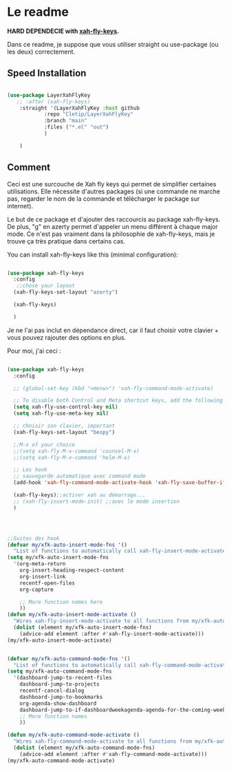 * Le readme

*HARD DEPENDECIE with [[https://github.com/xahlee/xah-fly-keys][xah-fly-keys]].*

Dans ce readme, je suppose que vous utiliser straight ou use-package (ou les deux) correctement.

** Speed Installation


#+begin_src emacs-lisp 

(use-package LayerXahFlyKey
   ;; :after (xah-fly-keys)
    :straight '(LayerXahFlyKey :host github
			:repo "Cletip/LayerXahFlyKey"
			:branch "main"
			:files ("*.el" "out")
			)
    
    )

#+end_src

** Comment

Ceci est une surcouche de Xah fly keys qui permet de simplifier certaines utilisations. Elle nécessite d'autres packages (si une commande ne marche pas, regarder le nom de la commande et télécharger le package sur internet).

Le but de ce package et d'ajouter des raccourcis au package xah-fly-keys. De plus, "g" en azerty permet d'appeler un menu différent à chaque major mode. Ce n'est pas vraiment dans la philosophie de xah-fly-keys, mais je trouve ça très pratique dans certains cas.


You can install xah-fly-keys like this (minimal configuration):


#+begin_src emacs-lisp 
  
  (use-package xah-fly-keys	     
    :config
     ;;chose your layout
    (xah-fly-keys-set-layout "azerty")

    (xah-fly-keys)

    )
  
#+end_src

Je ne l'ai pas inclut en dépendance direct, car il faut choisir votre clavier + vous pouvez rajouter des options en plus.

Pour moi, j'ai ceci  :

#+begin_src emacs-lisp 
  
  (use-package xah-fly-keys	     
    :config
    
    ;; (global-set-key (kbd "<menu>") 'xah-fly-command-mode-activate)
    
    ;; To disable both Control and Meta shortcut keys, add the following lines to you init.el before (require 'xah-fly-keys):
    (setq xah-fly-use-control-key nil)
    (setq xah-fly-use-meta-key nil)
      
    ;; choisir son clavier, important
    (xah-fly-keys-set-layout "beopy")
    
    ;;M-x of your choice
    ;;(setq xah-fly-M-x-command 'counsel-M-x)
    ;;(setq xah-fly-M-x-command 'helm-M-x)
    
    ;; Les hook	     
    ;; sauvegarde automatique avec command mode
    (add-hook 'xah-fly-command-mode-activate-hook 'xah-fly-save-buffer-if-file)
    
    (xah-fly-keys);;activer xah au démarrage...
    ;; (xah-fly-insert-mode-init) ;;avec le mode insertion
    ) 
  
  
  
  
  ;;Suites des hook
  (defvar my/xfk-auto-insert-mode-fns '()
    "List of functions to automatically call xah-fly-insert-mode-activate on.")
  (setq my/xfk-auto-insert-mode-fns
	'(org-meta-return
	  org-insert-heading-respect-content
	  org-insert-link
	  recentf-open-files
	  org-capture
	  
	  ;; More function names here
	  ))
  (defun my/xfk-auto-insert-mode-activate ()
    "Wires xah-fly-insert-mode-activate to all functions from my/xfk-auto-insert-mode-fns."
    (dolist (element my/xfk-auto-insert-mode-fns)
      (advice-add element :after #'xah-fly-insert-mode-activate)))
  (my/xfk-auto-insert-mode-activate)
  
  
  (defvar my/xfk-auto-command-mode-fns '()
    "List of functions to automatically call xah-fly-command-mode-activate on.")
  (setq my/xfk-auto-command-mode-fns
	'(dashboard-jump-to-recent-files
	  dashboard-jump-to-projects
	  recentf-cancel-dialog
	  dashboard-jump-to-bookmarks
	  org-agenda-show-dashboard
	  dashboard-jump-to-if-dashboardweekagenda-agenda-for-the-coming-week-agenda-for-today
	  ;; More function names
	  ))
  
  (defun my/xfk-auto-command-mode-activate ()
    "Wires xah-fly-command-mode-activate to all functions from my/xfk-auto-command-mode-fns."
    (dolist (element my/xfk-auto-command-mode-fns)
      (advice-add element :after #'xah-fly-command-mode-activate)))
  (my/xfk-auto-command-mode-activate)
  
  
  
  
#+end_src

